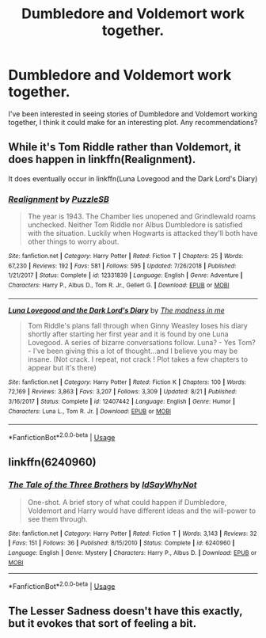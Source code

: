 #+TITLE: Dumbledore and Voldemort work together.

* Dumbledore and Voldemort work together.
:PROPERTIES:
:Author: Admirable_Translator
:Score: 9
:DateUnix: 1573876565.0
:DateShort: 2019-Nov-16
:FlairText: Request
:END:
I've been interested in seeing stories of Dumbledore and Voldemort working together, I think it could make for an interesting plot. Any recommendations?


** While it's Tom Riddle rather than Voldemort, it does happen in linkffn(Realignment).

It does eventually occur in linkffn(Luna Lovegood and the Dark Lord's Diary)
:PROPERTIES:
:Author: Shadowclonier
:Score: 7
:DateUnix: 1573881234.0
:DateShort: 2019-Nov-16
:END:

*** [[https://www.fanfiction.net/s/12331839/1/][*/Realignment/*]] by [[https://www.fanfiction.net/u/5057319/PuzzleSB][/PuzzleSB/]]

#+begin_quote
  The year is 1943. The Chamber lies unopened and Grindlewald roams unchecked. Neither Tom Riddle nor Albus Dumbledore is satisfied with the situation. Luckily when Hogwarts is attacked they'll both have other things to worry about.
#+end_quote

^{/Site/:} ^{fanfiction.net} ^{*|*} ^{/Category/:} ^{Harry} ^{Potter} ^{*|*} ^{/Rated/:} ^{Fiction} ^{T} ^{*|*} ^{/Chapters/:} ^{25} ^{*|*} ^{/Words/:} ^{67,230} ^{*|*} ^{/Reviews/:} ^{192} ^{*|*} ^{/Favs/:} ^{581} ^{*|*} ^{/Follows/:} ^{595} ^{*|*} ^{/Updated/:} ^{7/26/2018} ^{*|*} ^{/Published/:} ^{1/21/2017} ^{*|*} ^{/Status/:} ^{Complete} ^{*|*} ^{/id/:} ^{12331839} ^{*|*} ^{/Language/:} ^{English} ^{*|*} ^{/Genre/:} ^{Adventure} ^{*|*} ^{/Characters/:} ^{Harry} ^{P.,} ^{Albus} ^{D.,} ^{Tom} ^{R.} ^{Jr.,} ^{Gellert} ^{G.} ^{*|*} ^{/Download/:} ^{[[http://www.ff2ebook.com/old/ffn-bot/index.php?id=12331839&source=ff&filetype=epub][EPUB]]} ^{or} ^{[[http://www.ff2ebook.com/old/ffn-bot/index.php?id=12331839&source=ff&filetype=mobi][MOBI]]}

--------------

[[https://www.fanfiction.net/s/12407442/1/][*/Luna Lovegood and the Dark Lord's Diary/*]] by [[https://www.fanfiction.net/u/6415261/The-madness-in-me][/The madness in me/]]

#+begin_quote
  Tom Riddle's plans fall through when Ginny Weasley loses his diary shortly after starting her first year and it is found by one Luna Lovegood. A series of bizarre conversations follow. Luna? - Yes Tom? - I've been giving this a lot of thought...and I believe you may be insane. (Not crack. I repeat, not crack ! Plot takes a few chapters to appear but it's there)
#+end_quote

^{/Site/:} ^{fanfiction.net} ^{*|*} ^{/Category/:} ^{Harry} ^{Potter} ^{*|*} ^{/Rated/:} ^{Fiction} ^{K} ^{*|*} ^{/Chapters/:} ^{100} ^{*|*} ^{/Words/:} ^{72,169} ^{*|*} ^{/Reviews/:} ^{3,863} ^{*|*} ^{/Favs/:} ^{3,207} ^{*|*} ^{/Follows/:} ^{3,309} ^{*|*} ^{/Updated/:} ^{8/21} ^{*|*} ^{/Published/:} ^{3/16/2017} ^{*|*} ^{/Status/:} ^{Complete} ^{*|*} ^{/id/:} ^{12407442} ^{*|*} ^{/Language/:} ^{English} ^{*|*} ^{/Genre/:} ^{Humor} ^{*|*} ^{/Characters/:} ^{Luna} ^{L.,} ^{Tom} ^{R.} ^{Jr.} ^{*|*} ^{/Download/:} ^{[[http://www.ff2ebook.com/old/ffn-bot/index.php?id=12407442&source=ff&filetype=epub][EPUB]]} ^{or} ^{[[http://www.ff2ebook.com/old/ffn-bot/index.php?id=12407442&source=ff&filetype=mobi][MOBI]]}

--------------

*FanfictionBot*^{2.0.0-beta} | [[https://github.com/tusing/reddit-ffn-bot/wiki/Usage][Usage]]
:PROPERTIES:
:Author: FanfictionBot
:Score: 2
:DateUnix: 1573881250.0
:DateShort: 2019-Nov-16
:END:


** linkffn(6240960)
:PROPERTIES:
:Author: LurkingFromTheShadow
:Score: 4
:DateUnix: 1573894266.0
:DateShort: 2019-Nov-16
:END:

*** [[https://www.fanfiction.net/s/6240960/1/][*/The Tale of the Three Brothers/*]] by [[https://www.fanfiction.net/u/2066243/IdSayWhyNot][/IdSayWhyNot/]]

#+begin_quote
  One-shot. A brief story of what could happen if Dumbledore, Voldemort and Harry would have different ideas and the will-power to see them through.
#+end_quote

^{/Site/:} ^{fanfiction.net} ^{*|*} ^{/Category/:} ^{Harry} ^{Potter} ^{*|*} ^{/Rated/:} ^{Fiction} ^{T} ^{*|*} ^{/Words/:} ^{3,143} ^{*|*} ^{/Reviews/:} ^{32} ^{*|*} ^{/Favs/:} ^{151} ^{*|*} ^{/Follows/:} ^{36} ^{*|*} ^{/Published/:} ^{8/15/2010} ^{*|*} ^{/Status/:} ^{Complete} ^{*|*} ^{/id/:} ^{6240960} ^{*|*} ^{/Language/:} ^{English} ^{*|*} ^{/Genre/:} ^{Mystery} ^{*|*} ^{/Characters/:} ^{Harry} ^{P.,} ^{Albus} ^{D.} ^{*|*} ^{/Download/:} ^{[[http://www.ff2ebook.com/old/ffn-bot/index.php?id=6240960&source=ff&filetype=epub][EPUB]]} ^{or} ^{[[http://www.ff2ebook.com/old/ffn-bot/index.php?id=6240960&source=ff&filetype=mobi][MOBI]]}

--------------

*FanfictionBot*^{2.0.0-beta} | [[https://github.com/tusing/reddit-ffn-bot/wiki/Usage][Usage]]
:PROPERTIES:
:Author: FanfictionBot
:Score: 3
:DateUnix: 1573894274.0
:DateShort: 2019-Nov-16
:END:


** The Lesser Sadness doesn't have this exactly, but it evokes that sort of feeling a bit.
:PROPERTIES:
:Author: AlreadyGoneAway
:Score: 0
:DateUnix: 1573878049.0
:DateShort: 2019-Nov-16
:END:
